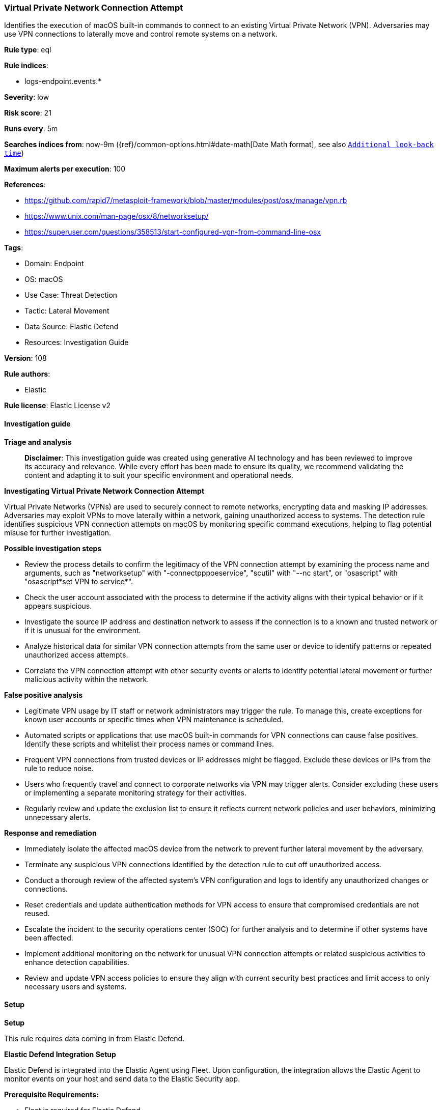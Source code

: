 [[prebuilt-rule-8-17-4-virtual-private-network-connection-attempt]]
=== Virtual Private Network Connection Attempt

Identifies the execution of macOS built-in commands to connect to an existing Virtual Private Network (VPN). Adversaries may use VPN connections to laterally move and control remote systems on a network.

*Rule type*: eql

*Rule indices*: 

* logs-endpoint.events.*

*Severity*: low

*Risk score*: 21

*Runs every*: 5m

*Searches indices from*: now-9m ({ref}/common-options.html#date-math[Date Math format], see also <<rule-schedule, `Additional look-back time`>>)

*Maximum alerts per execution*: 100

*References*: 

* https://github.com/rapid7/metasploit-framework/blob/master/modules/post/osx/manage/vpn.rb
* https://www.unix.com/man-page/osx/8/networksetup/
* https://superuser.com/questions/358513/start-configured-vpn-from-command-line-osx

*Tags*: 

* Domain: Endpoint
* OS: macOS
* Use Case: Threat Detection
* Tactic: Lateral Movement
* Data Source: Elastic Defend
* Resources: Investigation Guide

*Version*: 108

*Rule authors*: 

* Elastic

*Rule license*: Elastic License v2


==== Investigation guide



*Triage and analysis*


> **Disclaimer**:
> This investigation guide was created using generative AI technology and has been reviewed to improve its accuracy and relevance. While every effort has been made to ensure its quality, we recommend validating the content and adapting it to suit your specific environment and operational needs.


*Investigating Virtual Private Network Connection Attempt*


Virtual Private Networks (VPNs) are used to securely connect to remote networks, encrypting data and masking IP addresses. Adversaries may exploit VPNs to move laterally within a network, gaining unauthorized access to systems. The detection rule identifies suspicious VPN connection attempts on macOS by monitoring specific command executions, helping to flag potential misuse for further investigation.


*Possible investigation steps*


- Review the process details to confirm the legitimacy of the VPN connection attempt by examining the process name and arguments, such as "networksetup" with "-connectpppoeservice", "scutil" with "--nc start", or "osascript" with "osascript*set VPN to service*".
- Check the user account associated with the process to determine if the activity aligns with their typical behavior or if it appears suspicious.
- Investigate the source IP address and destination network to assess if the connection is to a known and trusted network or if it is unusual for the environment.
- Analyze historical data for similar VPN connection attempts from the same user or device to identify patterns or repeated unauthorized access attempts.
- Correlate the VPN connection attempt with other security events or alerts to identify potential lateral movement or further malicious activity within the network.


*False positive analysis*


- Legitimate VPN usage by IT staff or network administrators may trigger the rule. To manage this, create exceptions for known user accounts or specific times when VPN maintenance is scheduled.
- Automated scripts or applications that use macOS built-in commands for VPN connections can cause false positives. Identify these scripts and whitelist their process names or command lines.
- Frequent VPN connections from trusted devices or IP addresses might be flagged. Exclude these devices or IPs from the rule to reduce noise.
- Users who frequently travel and connect to corporate networks via VPN may trigger alerts. Consider excluding these users or implementing a separate monitoring strategy for their activities.
- Regularly review and update the exclusion list to ensure it reflects current network policies and user behaviors, minimizing unnecessary alerts.


*Response and remediation*


- Immediately isolate the affected macOS device from the network to prevent further lateral movement by the adversary.
- Terminate any suspicious VPN connections identified by the detection rule to cut off unauthorized access.
- Conduct a thorough review of the affected system's VPN configuration and logs to identify any unauthorized changes or connections.
- Reset credentials and update authentication methods for VPN access to ensure that compromised credentials are not reused.
- Escalate the incident to the security operations center (SOC) for further analysis and to determine if other systems have been affected.
- Implement additional monitoring on the network for unusual VPN connection attempts or related suspicious activities to enhance detection capabilities.
- Review and update VPN access policies to ensure they align with current security best practices and limit access to only necessary users and systems.

==== Setup



*Setup*


This rule requires data coming in from Elastic Defend.


*Elastic Defend Integration Setup*

Elastic Defend is integrated into the Elastic Agent using Fleet. Upon configuration, the integration allows the Elastic Agent to monitor events on your host and send data to the Elastic Security app.


*Prerequisite Requirements:*

- Fleet is required for Elastic Defend.
- To configure Fleet Server refer to the https://www.elastic.co/guide/en/fleet/current/fleet-server.html[documentation].


*The following steps should be executed in order to add the Elastic Defend integration on a macOS System:*

- Go to the Kibana home page and click "Add integrations".
- In the query bar, search for "Elastic Defend" and select the integration to see more details about it.
- Click "Add Elastic Defend".
- Configure the integration name and optionally add a description.
- Select the type of environment you want to protect, for MacOS it is recommended to select "Traditional Endpoints".
- Select a configuration preset. Each preset comes with different default settings for Elastic Agent, you can further customize these later by configuring the Elastic Defend integration policy. https://www.elastic.co/guide/en/security/current/configure-endpoint-integration-policy.html[Helper guide].
- We suggest selecting "Complete EDR (Endpoint Detection and Response)" as a configuration setting, that provides "All events; all preventions"
- Enter a name for the agent policy in "New agent policy name". If other agent policies already exist, you can click the "Existing hosts" tab and select an existing policy instead.
For more details on Elastic Agent configuration settings, refer to the https://www.elastic.co/guide/en/fleet/current/agent-policy.html[helper guide].
- Click "Save and Continue".
- To complete the integration, select "Add Elastic Agent to your hosts" and continue to the next section to install the Elastic Agent on your hosts.
For more details on Elastic Defend refer to the https://www.elastic.co/guide/en/security/current/install-endpoint.html[helper guide].


==== Rule query


[source, js]
----------------------------------
process where host.os.type == "macos" and event.type in ("start", "process_started") and
  (
    (process.name : "networksetup" and process.args : "-connectpppoeservice") or
    (process.name : "scutil" and process.args : "--nc" and process.args : "start") or
    (process.name : "osascript" and process.command_line : "osascript*set VPN to service*")
  )

----------------------------------

*Framework*: MITRE ATT&CK^TM^

* Tactic:
** Name: Lateral Movement
** ID: TA0008
** Reference URL: https://attack.mitre.org/tactics/TA0008/
* Technique:
** Name: Remote Services
** ID: T1021
** Reference URL: https://attack.mitre.org/techniques/T1021/
